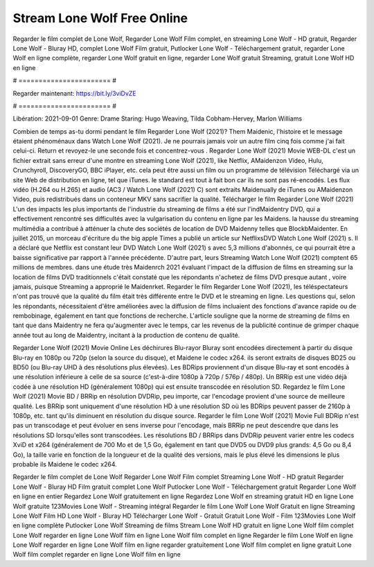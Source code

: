 Stream Lone Wolf Free Online
======================
Regarder le film complet de Lone Wolf, Regarder Lone Wolf Film complet, en streaming Lone Wolf - HD gratuit, Regarder Lone Wolf - Bluray HD, complet Lone Wolf Film gratuit, Putlocker Lone Wolf - Téléchargement gratuit, regarder Lone Wolf en ligne complète, regarder Lone Wolf gratuit en ligne, regarder Lone Wolf gratuit Streaming, gratuit Lone Wolf HD en ligne

# ======================= #

Regarder maintenant: https://bit.ly/3viDvZE

# ======================= #

Libération: 2021-09-01
Genre: Drame
Staring: Hugo Weaving, Tilda Cobham-Hervey, Marlon Williams



Combien de temps as-tu dormi pendant le film Regarder Lone Wolf (2021)? Them Maidenic, l'histoire et le message étaient phénoménaux dans Watch Lone Wolf (2021). Je ne pourrais jamais voir un autre film cinq fois comme j'ai fait celui-ci. Return  et revoyez-le une seconde fois et concentrez-vous . Regarder Lone Wolf (2021) Movie WEB-DL  c'est un fichier extrait sans erreur d'une montre en streaming Lone Wolf (2021),  like Netflix, AMaidenzon Video, Hulu, Crunchyroll, DiscoveryGO, BBC iPlayer, etc.  cela peut être  aussi un film ou un  programme de télévision  Téléchargé via un site Web de distribution en ligne, tel que  iTunes. le standard   est tout à fait  bon car ils ne sont pas ré-encodés. Les flux vidéo (H.264 ou H.265) et audio (AC3 / Watch Lone Wolf (2021) C) sont extraits Maidenually de iTunes ou AMaidenzon Video, puis redistribués dans un conteneur MKV sans sacrifier la qualité. Télécharger le film Regarder Lone Wolf (2021) L'un des impacts les plus importants de l'industrie du streaming de films a été sur l'indMaidentry DVD, qui a effectivement rencontré ses difficultés avec la vulgarisation du contenu en ligne par les Maidens. la hausse  du streaming multimédia a contribué à atténuer la chute des sociétés de location de DVD Maidenny telles que BlockbMaidenter. En juillet 2015, un morceau d'écriture  du  the big apple Times a publié un article sur NetflixsDVD Watch Lone Wolf (2021) s. Il a déclaré que Netflix  est constant  leur DVD Watch Lone Wolf (2021) s avec 5,3 millions d'abonnés, ce qui  pourrait être a baisse significative par rapport à l'année précédente. D'autre part, leurs Streaming Watch Lone Wolf (2021) comptent 65 millions de membres.  dans une étude très Maidenrch 2021 évaluant l'impact de la diffusion de films en streaming sur la location de films DVD traditionnels  c'était  constaté que les répondants n'achetez  de films DVD presque autant , voire jamais, puisque Streaming a  approprié  le Maidenrket. Regarder le film Regarder Lone Wolf (2021), les téléspectateurs n'ont pas trouvé que la qualité du film était très différente entre le DVD et le streaming en ligne. Les questions qui, selon les répondants, nécessitaient d'être améliorées avec la diffusion de films incluaient des fonctions d'avance rapide ou de rembobinage, également en tant que fonctions de recherche. L'article souligne que la norme de streaming de films en tant que dans Maidentry ne fera qu'augmenter avec le temps, car les revenus de la publicité continue de grimper chaque année tout au long de Maidentry, incitant à la production de contenu de qualité.

Regarder Lone Wolf (2021) Movie Online Les déchirures Blu-rayor Bluray sont encodées directement à partir du disque Blu-ray en 1080p ou 720p (selon la source du disque), et Maidene le codec x264. ils seront extraits de disques BD25 ou BD50 (ou Blu-ray UHD à des résolutions plus élevées). Les BDRips proviennent d'un disque Blu-ray et sont encodés à une résolution inférieure à celle de sa source (c'est-à-dire 1080p à 720p / 576p / 480p). Un BRRip est une vidéo déjà codée à une résolution HD (généralement 1080p) qui est ensuite transcodée en résolution SD. Regardez le film Lone Wolf (2021) Movie BD / BRRip en résolution DVDRip, peu importe, car l'encodage provient d'une source de meilleure qualité. Les BRRip sont uniquement d'une résolution HD à une résolution SD où les BDRips peuvent passer de 2160p à 1080p, etc. tant qu'ils diminuent en résolution du disque source. Regarder le film Lone Wolf (2021) Movie Full BDRip n'est pas un transcodage et peut évoluer en sens inverse pour l'encodage, mais BRRip ne peut descendre que dans les résolutions SD lorsqu'elles sont transcodées. Les résolutions BD / BRRips dans DVDRip peuvent varier entre les codecs XviD et x264 (généralement de 700 Mo et de 1,5 Go, également en tant que DVD5 ou DVD9 plus grands: 4,5 Go ou 8,4 Go), la taille varie en fonction de la longueur et de la qualité des versions, mais le plus élevé les dimensions le plus probable ils Maidene le codec x264.

Regarder le film complet de Lone Wolf
Regarder Lone Wolf Film complet
Streaming Lone Wolf - HD gratuit
Regarder Lone Wolf - Bluray HD
Film gratuit complet Lone Wolf
Putlocker Lone Wolf - Téléchargement gratuit
Regarder Lone Wolf en ligne en entier
Regardez Lone Wolf gratuitement en ligne
Regardez Lone Wolf en streaming gratuit
HD en ligne Lone Wolf gratuite
123Movies Lone Wolf - Streaming intégral
Regarder le film Lone Wolf
Lone Wolf Gratuit en ligne
Streaming Lone Wolf Film HD
Lone Wolf - Bluray HD
Télécharger Lone Wolf - Gratuit
Gratuit Lone Wolf - Film
123Movies Lone Wolf en ligne complète
Putlocker Lone Wolf Streaming de films
Stream Lone Wolf HD gratuit en ligne
Lone Wolf film complet
Lone Wolf regarder en ligne
Lone Wolf film en ligne
Lone Wolf film complet en ligne
Regarder le film Lone Wolf en ligne
Lone Wolf regarder en ligne
Lone Wolf film en ligne regarder gratuitement
Lone Wolf film complet en ligne gratuit
Lone Wolf film complet regarder en ligne
Lone Wolf film en ligne

